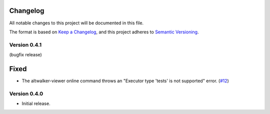 Changelog
=========

All notable changes to this project will be documented in this file.

The format is based on `Keep a Changelog <https://keepachangelog.com/en/1.0.0/>`_,
and this project adheres to `Semantic Versioning <https://semver.org/spec/v2.0.0.html>`_.

Version 0.4.1
-------------

(bugfix release)

Fixed
=====

- The altwalker-viewer online command throws an "Executor type 'tests' is not supported" error. (`#12`_)

.. _#12: https://github.com/altwalker/live-viewer/issues/12


Version 0.4.0
-------------

- Initial release.
